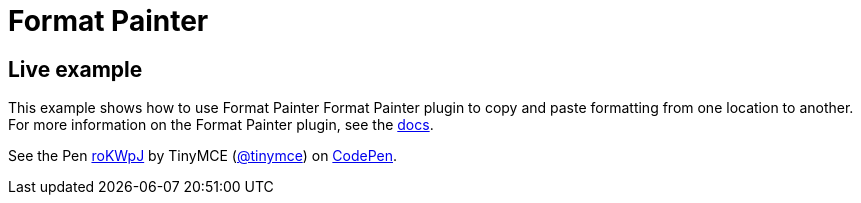 :rootDir: ../
:partialsDir: {rootDir}partials/
:imagesDir: {rootDir}images/
= Format Painter
:controls: toolbar button
:description: Quickly apply formats to multiple pieces of text.
:keywords: formats formatting edit formatpainter_removeformat formatpainter_tableformats formatpainter_blacklisted_formats format painter configuration
:title_nav: Format Painter

[[live-example]]
== Live example
anchor:liveexample[historical anchor]

This example shows how to use Format Painter Format Painter plugin to copy and paste formatting from one location to another. For more information on the Format Painter plugin, see the link:{baseurl}/plugins/formatpainter/[docs].

++++
<p data-height="600" data-theme-id="0" data-slug-hash="roKWpJ" data-default-tab="result" data-user="tinymce" class="codepen">
  See the Pen <a href="http://codepen.io/tinymce/pen/roKWpJ/">roKWpJ</a>
  by TinyMCE (<a href="http://codepen.io/tinymce">@tinymce</a>)
  on <a href="http://codepen.io">CodePen</a>.
</p>
<script async src="//assets.codepen.io/assets/embed/ei.js"></script>
++++
